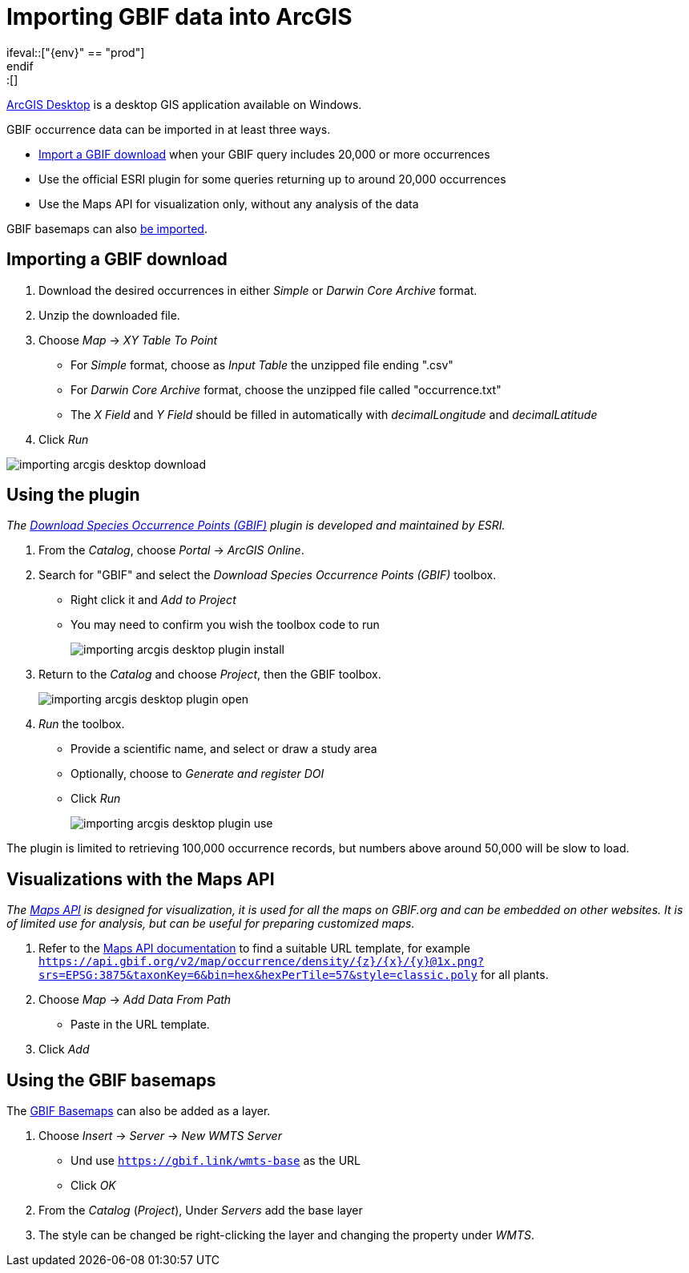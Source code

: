 = Importing GBIF data into ArcGIS
\ifeval::["{env}" == "prod"]
:page-unpublish:
\endif::[]

https://desktop.arcgis.com/[ArcGIS Desktop] is a desktop GIS application available on Windows.

GBIF occurrence data can be imported in at least three ways.

* <<import-a-download,Import a GBIF download>> when your GBIF query includes 20,000 or more occurrences
* Use the official ESRI plugin for some queries returning up to around 20,000 occurrences
* Use the Maps API for visualization only, without any analysis of the data

GBIF basemaps can also <<basemaps,be imported>>.

[#import-a-download]
== Importing a GBIF download

. Download the desired occurrences in either _Simple_ or _Darwin Core Archive_ format.
. Unzip the downloaded file.
. Choose _Map_ → _XY Table To Point_
** For _Simple_ format, choose as _Input Table_ the unzipped file ending ".csv"
** For _Darwin Core Archive_ format, choose the unzipped file called "occurrence.txt"
** The _X Field_ and _Y Field_ should be filled in automatically with _decimalLongitude_ and _decimalLatitude_
. Click _Run_

image::importing-arcgis-desktop-download.png[]

[#plugin]
== Using the plugin

_The https://gbif.maps.arcgis.com/home/item.html?id=927944e867624504bfd6c489b0d2aec7[Download Species Occurrence Points (GBIF)] plugin is developed and maintained by ESRI._

. From the _Catalog_, choose _Portal_ → _ArcGIS Online_.
. Search for "GBIF" and select the _Download Species Occurrence Points (GBIF)_ toolbox.
** Right click it and _Add to Project_
** You may need to confirm you wish the toolbox code to run
+
image::importing-arcgis-desktop-plugin-install.png[]

. Return to the _Catalog_ and choose _Project_, then the GBIF toolbox.
+
image::importing-arcgis-desktop-plugin-open.png[]

. _Run_ the toolbox.
** Provide a scientific name, and select or draw a study area
** Optionally, choose to _Generate and register DOI_
** Click _Run_
+
image::importing-arcgis-desktop-plugin-use.png[]

The plugin is limited to retrieving 100,000 occurrence records, but numbers above around 50,000 will be slow to load.

[#maps-api]
== Visualizations with the Maps API

_The xref:openapi:v2:maps.adoc[Maps API] is designed for visualization, it is used for all the maps on GBIF.org and can be embedded on other websites.  It is of limited use for analysis, but can be useful for preparing customized maps._

. Refer to the xref:openapi:v2:maps.adoc[Maps API documentation] to find a suitable URL template, for example `https://api.gbif.org/v2/map/occurrence/density/{z}/{x}/{y}@1x.png?srs=EPSG:3875&taxonKey=6&bin=hex&hexPerTile=57&style=classic.poly` for all plants.
. Choose _Map_ → _Add Data From Path_
** Paste in the URL template.
. Click _Add_

[#basemaps]
== Using the GBIF basemaps

The https://tile.gbif.org/ui/[GBIF Basemaps] can also be added as a layer.

. Choose _Insert_ → _Server_ → _New WMTS Server_
** Und use `https://gbif.link/wmts-base` as the URL
** Click _OK_
. From the _Catalog_ (_Project_), Under _Servers_ add the base layer
. The style can be changed be right-clicking the layer and changing the property under _WMTS_.
